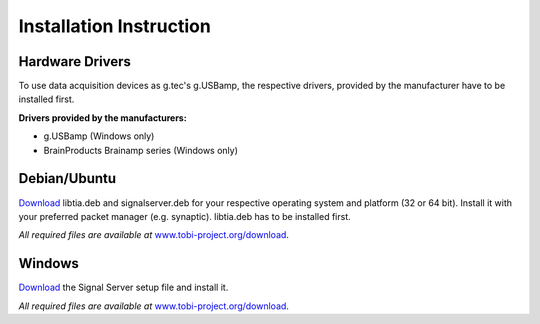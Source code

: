 Installation Instruction
=========================

Hardware Drivers
^^^^^^^^^^^^^^^^

To use data acquisition devices as g.tec's g.USBamp, the respective drivers, provided by the
manufacturer have to be installed first.

**Drivers provided by the manufacturers:**

* g.USBamp (Windows only)
* BrainProducts Brainamp series (Windows only)

Debian/Ubuntu
^^^^^^^^^^^^^

`Download`_ libtia.deb and signalserver.deb for your
respective operating system and platform (32 or 64 bit).
Install it with your preferred packet manager (e.g. synaptic). libtia.deb has to be installed first.

*All required files are available at* `www.tobi-project.org/download`_.

Windows
^^^^^^^

`Download`_ the Signal Server setup file and install it.

*All required files are available at* `www.tobi-project.org/download`_.

.. _Download: http://www.tobi-project.org/download

.. _www.tobi-project.org/download: http://www.tobi-project.org/download